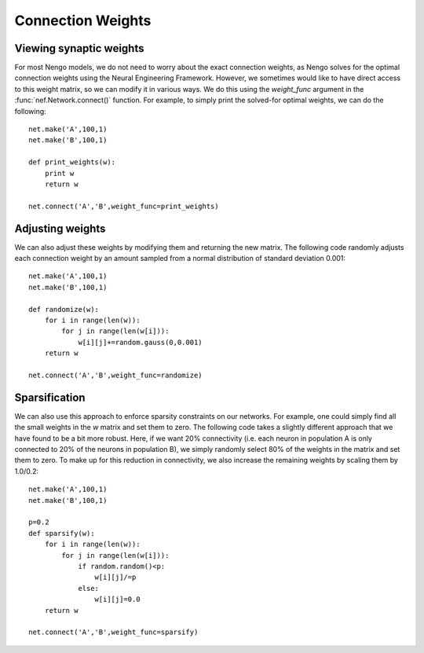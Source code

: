 Connection Weights 
=====================

Viewing synaptic weights
---------------------------
For most Nengo models, we do not need to worry about the exact connection weights, as Nengo solves for the 
optimal connection weights using the Neural Engineering Framework.  However, we sometimes would like to
have direct access to this weight matrix, so we can modify it in various ways.  We do this using the 
*weight_func* argument in the :func:`nef.Network.connect()` function.  For example, to simply print the
solved-for optimal weights, we can do the following::

  net.make('A',100,1)
  net.make('B',100,1)
  
  def print_weights(w):
      print w
      return w
  
  net.connect('A','B',weight_func=print_weights)
  
Adjusting weights
------------------
We can also adjust these weights by modifying them and returning the new matrix.  The following code randomly
adjusts each connection weight by an amount sampled from a normal distribution of standard deviation 0.001::
          
    net.make('A',100,1)
    net.make('B',100,1)

    def randomize(w):
        for i in range(len(w)):
            for j in range(len(w[i])):
                w[i][j]+=random.gauss(0,0.001)
        return w

    net.connect('A','B',weight_func=randomize)

  
Sparsification
---------------
We can also use this approach to enforce sparsity constraints on our networks.  For example, one could simply
find all the small weights in the *w* matrix and set them to zero.  The following code takes a slightly 
different approach that we have found to be a bit more robust.  Here, if we want 20% connectivity (i.e. each 
neuron in population A is only connected to 20% of the neurons in population B), we simply randomly select
80% of the weights in the matrix and set them to zero.  To make up for this reduction in connectivity, we
also increase the remaining weights by scaling them by 1.0/0.2::

    net.make('A',100,1)
    net.make('B',100,1)

    p=0.2
    def sparsify(w):
        for i in range(len(w)):
            for j in range(len(w[i])):
                if random.random()<p:
                    w[i][j]/=p
                else:
                    w[i][j]=0.0
        return w            

    net.connect('A','B',weight_func=sparsify)
  

